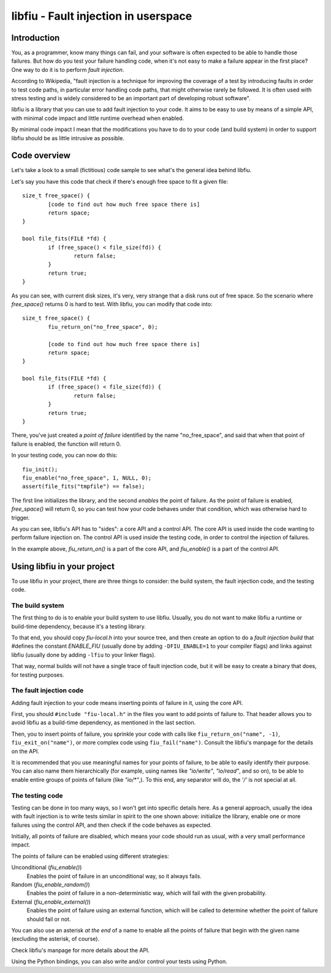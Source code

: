 
libfiu - Fault injection in userspace
=====================================

Introduction
------------

You, as a programmer, know many things can fail, and your software is often
expected to be able to handle those failures. But how do you test your failure
handling code, when it's not easy to make a failure appear in the first place?
One way to do it is to perform *fault injection*.

According to Wikipedia, "fault injection is a technique for improving the
coverage of a test by introducing faults in order to test code paths, in
particular error handling code paths, that might otherwise rarely be followed.
It is often used with stress testing and is widely considered to be an
important part of developing robust software".

libfiu is a library that you can use to add fault injection to your code. It
aims to be easy to use by means of a simple API, with minimal code impact and
little runtime overhead when enabled.

By minimal code impact I mean that the modifications you have to do to your
code (and build system) in order to support libfiu should be as little
intrusive as possible.


Code overview
-------------

Let's take a look to a small (fictitious) code sample to see what's the
general idea behind libfiu.

Let's say you have this code that check if there's enough free space to fit a
given file::

        size_t free_space() {
                [code to find out how much free space there is]
                return space;
        }

        bool file_fits(FILE *fd) {
                if (free_space() < file_size(fd)) {
                        return false;
                }
                return true;
        }

As you can see, with current disk sizes, it's very, very strange that a disk
runs out of free space. So the scenario where *free_space()* returns 0 is hard
to test. With libfiu, you can modify that code into::

        size_t free_space() {
                fiu_return_on("no_free_space", 0);

                [code to find out how much free space there is]
                return space;
        }

        bool file_fits(FILE *fd) {
                if (free_space() < file_size(fd)) {
                        return false;
                }
                return true;
        }

There, you've just created a *point of failure* identified by the name
"no_free_space", and said that when that point of failure is enabled, the
function will return 0.

In your testing code, you can now do this::

        fiu_init();
        fiu_enable("no_free_space", 1, NULL, 0);
        assert(file_fits("tmpfile") == false);

The first line initializes the library, and the second *enables* the point of
failure. As the point of failure is enabled, *free_space()* will return 0, so
you can test how your code behaves under that condition, which was otherwise
hard to trigger.

As you can see, libfiu's API has to "sides": a core API and a control API. The
core API is used inside the code wanting to perform failure injection on. The
control API is used inside the testing code, in order to control the injection
of failures.

In the example above, *fiu_return_on()* is a part of the core API, and
*fiu_enable()* is a part of the control API.


Using libfiu in your project
----------------------------

To use libfiu in your project, there are three things to consider: the build
system, the fault injection code, and the testing code.


The build system
~~~~~~~~~~~~~~~~

The first thing to do is to enable your build system to use libfiu. Usually,
you do not want to make libfiu a runtime or build-time dependency, because
it's a testing library.

To that end, you should copy *fiu-local.h* into your source tree, and then
create an option to do a *fault injection build* that #defines the constant
*ENABLE_FIU* (usually done by adding ``-DFIU_ENABLE=1`` to your compiler
flags) and links against libfiu (usually done by adding ``-lfiu`` to your
linker flags).

That way, normal builds will not have a single trace of fault injection code,
but it will be easy to create a binary that does, for testing purposes.


The fault injection code
~~~~~~~~~~~~~~~~~~~~~~~~

Adding fault injection to your code means inserting points of failure in it,
using the core API.

First, you should ``#include "fiu-local.h"`` in the files you want to add
points of failure to. That header allows you to avoid libfiu as a build-time
dependency, as mentioned in the last section.

Then, you to insert points of failure, you sprinkle your code with calls like
``fiu_return_on("name", -1)``, ``fiu_exit_on("name")``, or more complex code
using ``fiu_fail("name")``. Consult the libfiu's manpage for the details on
the API.

It is recommended that you use meaningful names for your points of failure, to
be able to easily identify their purpose. You can also name them
hierarchically (for example, using names like *"io/write"*, *"io/read"*, and
so on), to be able to enable entire groups of points of failure (like
*"io/\*"*,). To this end, any separator will do, the *'/'* is not special at
all.


The testing code
~~~~~~~~~~~~~~~~

Testing can be done in too many ways, so I won't get into specific details
here. As a general approach, usually the idea with fault injection is to write
tests similar in spirit to the one shown above: initialize the library, enable
one or more failures using the control API, and then check if the code behaves
as expected.

Initially, all points of failure are disabled, which means your code should run
as usual, with a very small performance impact.

The points of failure can be enabled using different strategies:

Unconditional (*fiu_enable()*)
  Enables the point of failure in an unconditional way, so it always fails.

Random (*fiu_enable_random()*)
  Enables the point of failure in a non-deterministic way, which will fail with
  the given probability.

External (*fiu_enable_external()*)
  Enables the point of failure using an external function, which will be called
  to determine whether the point of failure should fail or not.

You can also use an asterisk *at the end* of a name to enable all the points
of failure that begin with the given name (excluding the asterisk, of course).

Check libfiu's manpage for more details about the API.

Using the Python bindings, you can also write and/or control your tests using
Python.


